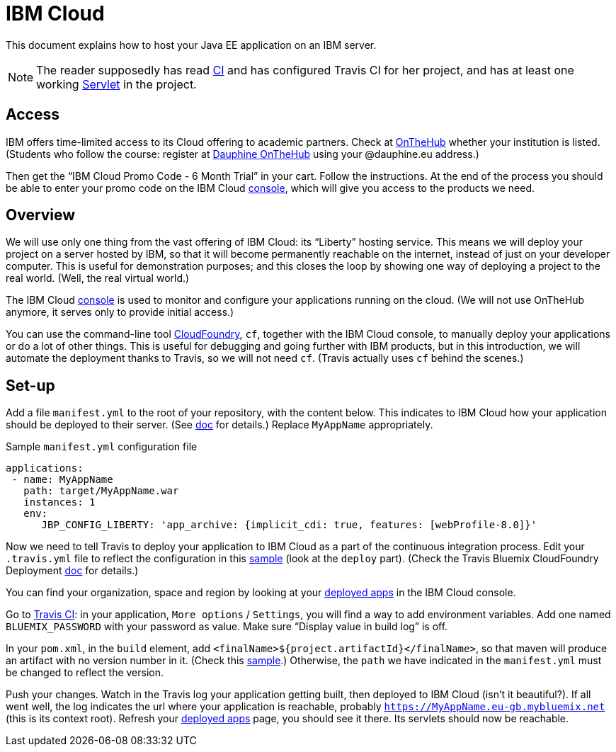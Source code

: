 = IBM Cloud

This document explains how to host your Java EE application on an IBM server.

NOTE: The reader supposedly has read https://github.com/oliviercailloux/java-course/blob/master/DevOps/CI.adoc[CI] and has configured Travis CI for her project, and has at least one working https://github.com/oliviercailloux/java-course/blob/master/Servlets.adoc[Servlet] in the project.

== Access
IBM offers time-limited access to its Cloud offering to academic partners. Check at https://onthehub.com/[OnTheHub] whether your institution is listed. (Students who follow the course: register at https://dauphine.onthehub.com/[Dauphine OnTheHub] using your @dauphine.eu address.) 

Then get the “IBM Cloud Promo Code - 6 Month Trial” in your cart. Follow the instructions. At the end of the process you should be able to enter your promo code on the IBM Cloud https://cloud.ibm.com/[console], which will give you access to the products we need.

== Overview
We will use only one thing from the vast offering of IBM Cloud: its “Liberty” hosting service. This means we will deploy your project on a server hosted by IBM, so that it will become permanently reachable on the internet, instead of just on your developer computer. This is useful for demonstration purposes; and this closes the loop by showing one way of deploying a project to the real world. (Well, the real virtual world.)

The IBM Cloud https://cloud.ibm.com/[console] is used to monitor and configure your applications running on the cloud. (We will not use OnTheHub anymore, it serves only to provide initial access.)

You can use the command-line tool https://cloud.ibm.com/docs/cli/index.html[CloudFoundry], `cf`, together with the IBM Cloud console, to manually deploy your applications or do a lot of other things. This is useful for debugging and going further with IBM products, but in this introduction, we will automate the deployment thanks to Travis, so we will not need `cf`. (Travis actually uses `cf` behind the scenes.)

== Set-up
Add a file `manifest.yml` to the root of your repository, with the content below. This indicates to IBM Cloud how your application should be deployed to their server. (See https://cloud.ibm.com/docs/runtimes/liberty?topic=liberty-options_for_pushing[doc] for details.) Replace `MyAppName` appropriately.

.Sample `manifest.yml` configuration file
[source,yaml]
----
applications:
 - name: MyAppName
   path: target/MyAppName.war
   instances: 1
   env:
      JBP_CONFIG_LIBERTY: 'app_archive: {implicit_cdi: true, features: [webProfile-8.0]}'
----

Now we need to tell Travis to deploy your application to IBM Cloud as a part of the continuous integration process. Edit your `.travis.yml` file to reflect the configuration in this https://github.com/oliviercailloux/sample-jax-rs/blob/master/.travis.yml[sample] (look at the `deploy` part). (Check the Travis Bluemix CloudFoundry Deployment https://docs.travis-ci.com/user/deployment/bluemixcloudfoundry/[doc] for details.)

You can find your organization, space and region by looking at your https://console.bluemix.net/dashboard/apps/[deployed apps] in the IBM Cloud console.

Go to https://travis-ci.org/[Travis CI]: in your application, `More options` / `Settings`, you will find a way to add environment variables. Add one named `BLUEMIX_PASSWORD` with your password as value. Make sure “Display value in build log” is off.

In your `pom.xml`, in the `build` element, add `<finalName>${project.artifactId}</finalName>`, so that maven will produce an artifact with no version number in it. (Check this https://github.com/oliviercailloux/sample-jax-rs/blob/master/pom.xml[sample].) Otherwise, the `path` we have indicated in the `manifest.yml` must be changed to reflect the version.

Push your changes. Watch in the Travis log your application getting built, then deployed to IBM Cloud (isn’t it beautiful?). If all went well, the log indicates the url where your application is reachable, probably `https://MyAppName.eu-gb.mybluemix.net` (this is its context root). Refresh your https://console.bluemix.net/dashboard/apps/[deployed apps] page, you should see it there. Its servlets should now be reachable.

